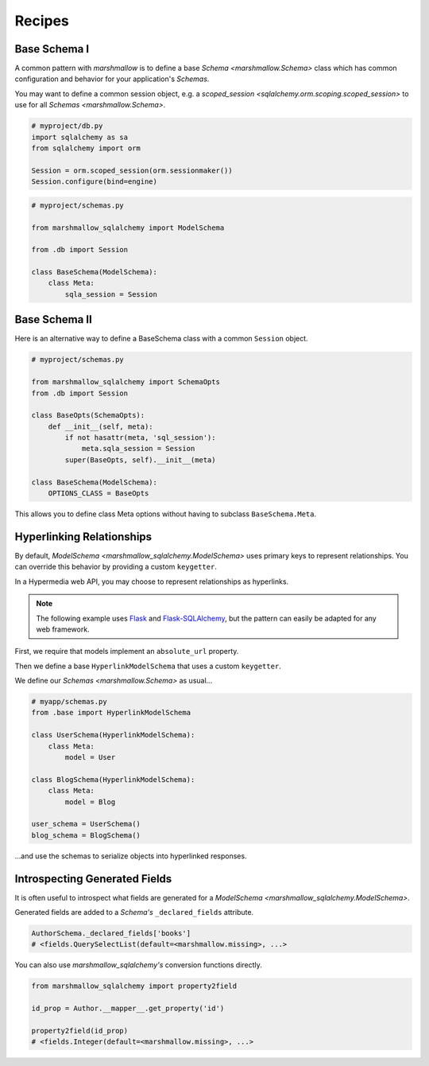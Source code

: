.. _recipes:

*******
Recipes
*******


Base Schema I
=============

A common pattern with `marshmallow` is to define a base `Schema <marshmallow.Schema>` class which has common configuration and behavior for your application's `Schemas`.

You may want to define a common session object, e.g. a `scoped_session <sqlalchemy.orm.scoping.scoped_session>` to use for all `Schemas <marshmallow.Schema>`.


.. code-block:: python

    # myproject/db.py
    import sqlalchemy as sa
    from sqlalchemy import orm

    Session = orm.scoped_session(orm.sessionmaker())
    Session.configure(bind=engine)

.. code-block:: python

    # myproject/schemas.py

    from marshmallow_sqlalchemy import ModelSchema

    from .db import Session

    class BaseSchema(ModelSchema):
        class Meta:
            sqla_session = Session


.. code-block:: python
    :emphasize-lines: 9

    # myproject/users/schemas.py

    from ..schemas import BaseSchema
    from .models import User

    class UserSchema(BaseSchema):

        # Inherit BaseSchema's options
        class Meta(BaseSchema.Meta):
            model = User

Base Schema II
==============

Here is an alternative way to define a BaseSchema class with a common ``Session`` object.

.. code-block:: python

    # myproject/schemas.py

    from marshmallow_sqlalchemy import SchemaOpts
    from .db import Session

    class BaseOpts(SchemaOpts):
        def __init__(self, meta):
            if not hasattr(meta, 'sql_session'):
                meta.sqla_session = Session
            super(BaseOpts, self).__init__(meta)

    class BaseSchema(ModelSchema):
        OPTIONS_CLASS = BaseOpts


This allows you to define class Meta options without having to subclass ``BaseSchema.Meta``.

.. code-block:: python
    :emphasize-lines: 8

    # myproject/users/schemas.py

    from ..schemas import BaseSchema
    from .models import User

    class UserSchema(BaseSchema):

        class Meta:
            model = User

Hyperlinking Relationships
==========================

By default, `ModelSchema <marshmallow_sqlalchemy.ModelSchema>` uses primary keys to represent relationships. You can override this
behavior by providing a custom ``keygetter``.

In a Hypermedia web API, you may choose to represent relationships as hyperlinks.

.. note::

    The following example uses `Flask <http://flask.pocoo.org/>`_ and `Flask-SQLAlchemy <http://flask-sqlalchemy.pocoo.org/>`_, but the pattern can easily be adapted for any web framework.

First, we require that models implement an ``absolute_url`` property.

.. code-block:: python
    :emphasize-lines: 8-10,18-20

    # myapp/models.py
    from .extensions import db

    class User(db.Model):
        id = db.Column(db.Integer, primary_key=True)
        full_name = db.Column(db.String(255), nullable=True)

        @property
        def absolute_url(self):
            return url_for('user_detail', pk=self.id, _external=True)

    class Blog(db.Model):
        id = db.Column(db.Integer, primary_key=True)
        title = db.Column(db.String(255), nullable=False)
        user_id = db.Column(db.Integer, db.ForeignKey('user.id'))
        user = db.relationship(User, backref='blogs')

        @property
        def absolute_url(self):
            return url_for('blog_detail', pk=self.id, _external=True)


Then we define a base ``HyperlinkModelSchema`` that uses a custom ``keygetter``.

.. code-block:: python
    :emphasize-lines: 5-9,15,16

    # myapp/base.py
    from marshmallow_sqlalchemy import ModelSchema, SchemaOpts, get_pk_from_identity
    from .extensions import db

    def hyperlink_keygetter(obj):
        """Custom keygetter that uses the an object's
        absolute_url attribute as a unique key.
        """
        return obj.absolute_url

    class HyperlinkOpts(SchemaOpts):
        def __init__(self, meta):
            if not hasattr(meta, 'sql_session'):
                meta.sqla_session = db.session
            if not hasattr(meta, 'keygetter'):
                meta.keygetter = hyperlink_keygetter
            super(HyperlinkOpts, self).__init__(meta)

    class HyperlinkModelSchema(ModelSchema):
        OPTIONS_CLASS = HyperlinkOpts


We define our `Schemas <marshmallow.Schema>` as usual...

.. code-block:: python

    # myapp/schemas.py
    from .base import HyperlinkModelSchema

    class UserSchema(HyperlinkModelSchema):
        class Meta:
            model = User

    class BlogSchema(HyperlinkModelSchema):
        class Meta:
            model = Blog

    user_schema = UserSchema()
    blog_schema = BlogSchema()

...and use the schemas to serialize objects into hyperlinked responses.

.. code-block:: python
    :emphasize-lines: 9-13,19-23

    # myapp/views.py
    from flask import jsonify
    from .app import app

    @app.route('/users/<int:pk>')
    def user_detail(pk):
        user = User.query.get(pk)
        # ...
        # Example output:
        #   {'id': 42,
        #    'blogs': ['http://localhost/blogs/412'],
        #    'full_name': 'Monty Python'}
        return jsonify(user_schema.dump(user).data)

    @app.route('/blogs/<int:pk>')
    def blog_detail(pk):
        blog = Blog.query.get(pk)
        # ...
        # Example output:
        #   {'id': 412,
        #    'user': 'http://localhost/users/42',
        #    'title': 'Something completely different'}
        return jsonify(blog_schema.dump(blog).data)

Introspecting Generated Fields
==============================

It is often useful to introspect what fields are generated for a `ModelSchema <marshmallow_sqlalchemy.ModelSchema>`.

Generated fields are added to a `Schema's` ``_declared_fields`` attribute.

.. code-block:: python

    AuthorSchema._declared_fields['books']
    # <fields.QuerySelectList(default=<marshmallow.missing>, ...>


You can also use `marshmallow_sqlalchemy's` conversion functions directly.


.. code-block:: python

    from marshmallow_sqlalchemy import property2field

    id_prop = Author.__mapper__.get_property('id')

    property2field(id_prop)
    # <fields.Integer(default=<marshmallow.missing>, ...>
